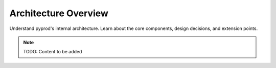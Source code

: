 Architecture Overview
=====================

Understand pyprod's internal architecture. Learn about the core components,
design decisions, and extension points.

.. note::
   TODO: Content to be added
